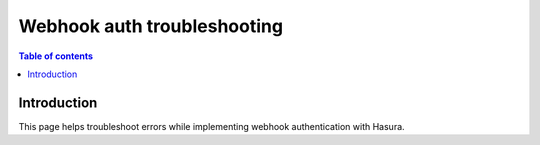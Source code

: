 .. meta::
   :description: Troubleshooting for webhook authenticaton in Hasura
   :keywords: hasura, docs, authentication, auth, webhook, troubleshooting

.. _auth_webhook_trobleshooting:

Webhook auth troubleshooting
============================

.. contents:: Table of contents
  :backlinks: none
  :depth: 1
  :local:

Introduction
------------

This page helps troubleshoot errors while implementing webhook authentication with Hasura.
